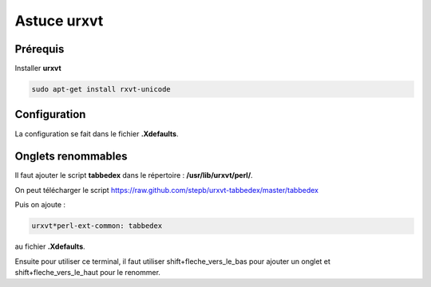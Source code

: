 Astuce urxvt
============

Prérequis
---------

Installer **urxvt**

.. code-block:: sh

    sudo apt-get install rxvt-unicode

Configuration
-------------

La configuration se fait dans le fichier **.Xdefaults**.

Onglets renommables
-------------------

Il faut ajouter le script **tabbedex** dans le répertoire : **/usr/lib/urxvt/perl/**.

On peut télécharger le script https://raw.github.com/stepb/urxvt-tabbedex/master/tabbedex

Puis on ajoute :

.. code-block:: linux-config

    urxvt*perl-ext-common: tabbedex

au fichier **.Xdefaults**.

Ensuite pour utiliser ce terminal, il faut utiliser shift+fleche_vers_le_bas pour ajouter un onglet et shift+fleche_vers_le_haut pour le renommer.

